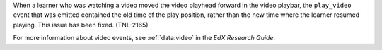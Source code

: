 
When a learner who was watching a video moved the video playhead forward in
the video playbar, the ``play_video`` event that was emitted contained the old
time of the play position, rather than the new time where the learner resumed
playing. This issue has been fixed. (TNL-2165)

For more information about video events, see :ref:`data:video` in the *EdX Research Guide*.
